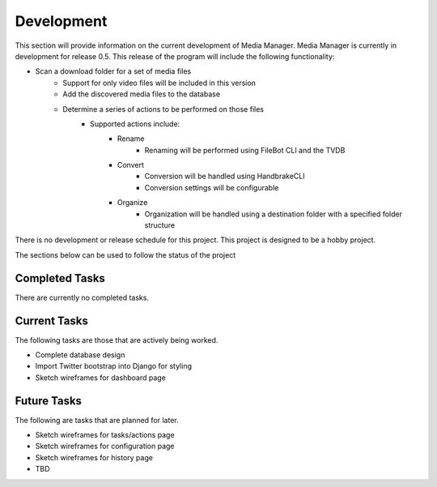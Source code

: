 ===========
Development
===========

This section will provide information on the current development of Media
Manager. Media Manager is currently in development for release 0.5. This
release of the program will include the following functionality:

* Scan a download folder for a set of media files
    * Support for only video files will be included in this version
    * Add the discovered media files to the database
    * Determine a series of actions to be performed on those files
        * Supported actions include:
            * Rename
                * Renaming will be performed using FileBot CLI and the TVDB
            * Convert
                * Conversion will be handled using HandbrakeCLI
                * Conversion settings will be configurable
            * Organize
                * Organization will be handled using a destination folder with
                  a specified folder structure

There is no development or release schedule for this project. This project is
designed to be a hobby project.

The sections below can be used to follow the status of the project

---------------
Completed Tasks
---------------
There are currently no completed tasks.

-------------
Current Tasks
-------------
The following tasks are those that are actively being worked.

* Complete database design
* Import Twitter bootstrap into Django for styling
* Sketch wireframes for dashboard page

------------
Future Tasks
------------
The following are tasks that are planned for later.

* Sketch wireframes for tasks/actions page
* Sketch wireframes for configuration page
* Sketch wireframes for history page
* TBD
